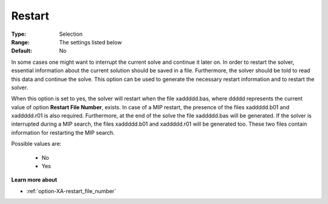 .. _option-XA-restart:


Restart
=======



:Type:	Selection	
:Range:	The settings listed below	
:Default:	No	



In some cases one might want to interrupt the current solve and continue it later on. In order to restart the solver, essential information about the current solution should be saved in a file. Furthermore, the solver should be told to read this data and continue the solve. This option can be used to generate the necessary restart information and to restart the solver.

When this option is set to yes, the solver will restart when the file xaddddd.bas, where ddddd represents the current value of option **Restart File Number**, exists. In case of a MIP restart, the presence of the files xaddddd.b01 and xaddddd.r01 is also required. Furthermore, at the end of the solve the file xaddddd.bas will be generated. If the solver is interrupted during a MIP search, the files xaddddd.b01 and xaddddd.r01 will be generated too. These two files contain information for restarting the MIP search.

Possible values are:



    *	No
    *	Yes




**Learn more about** 

*	:ref:`option-XA-restart_file_number`  



